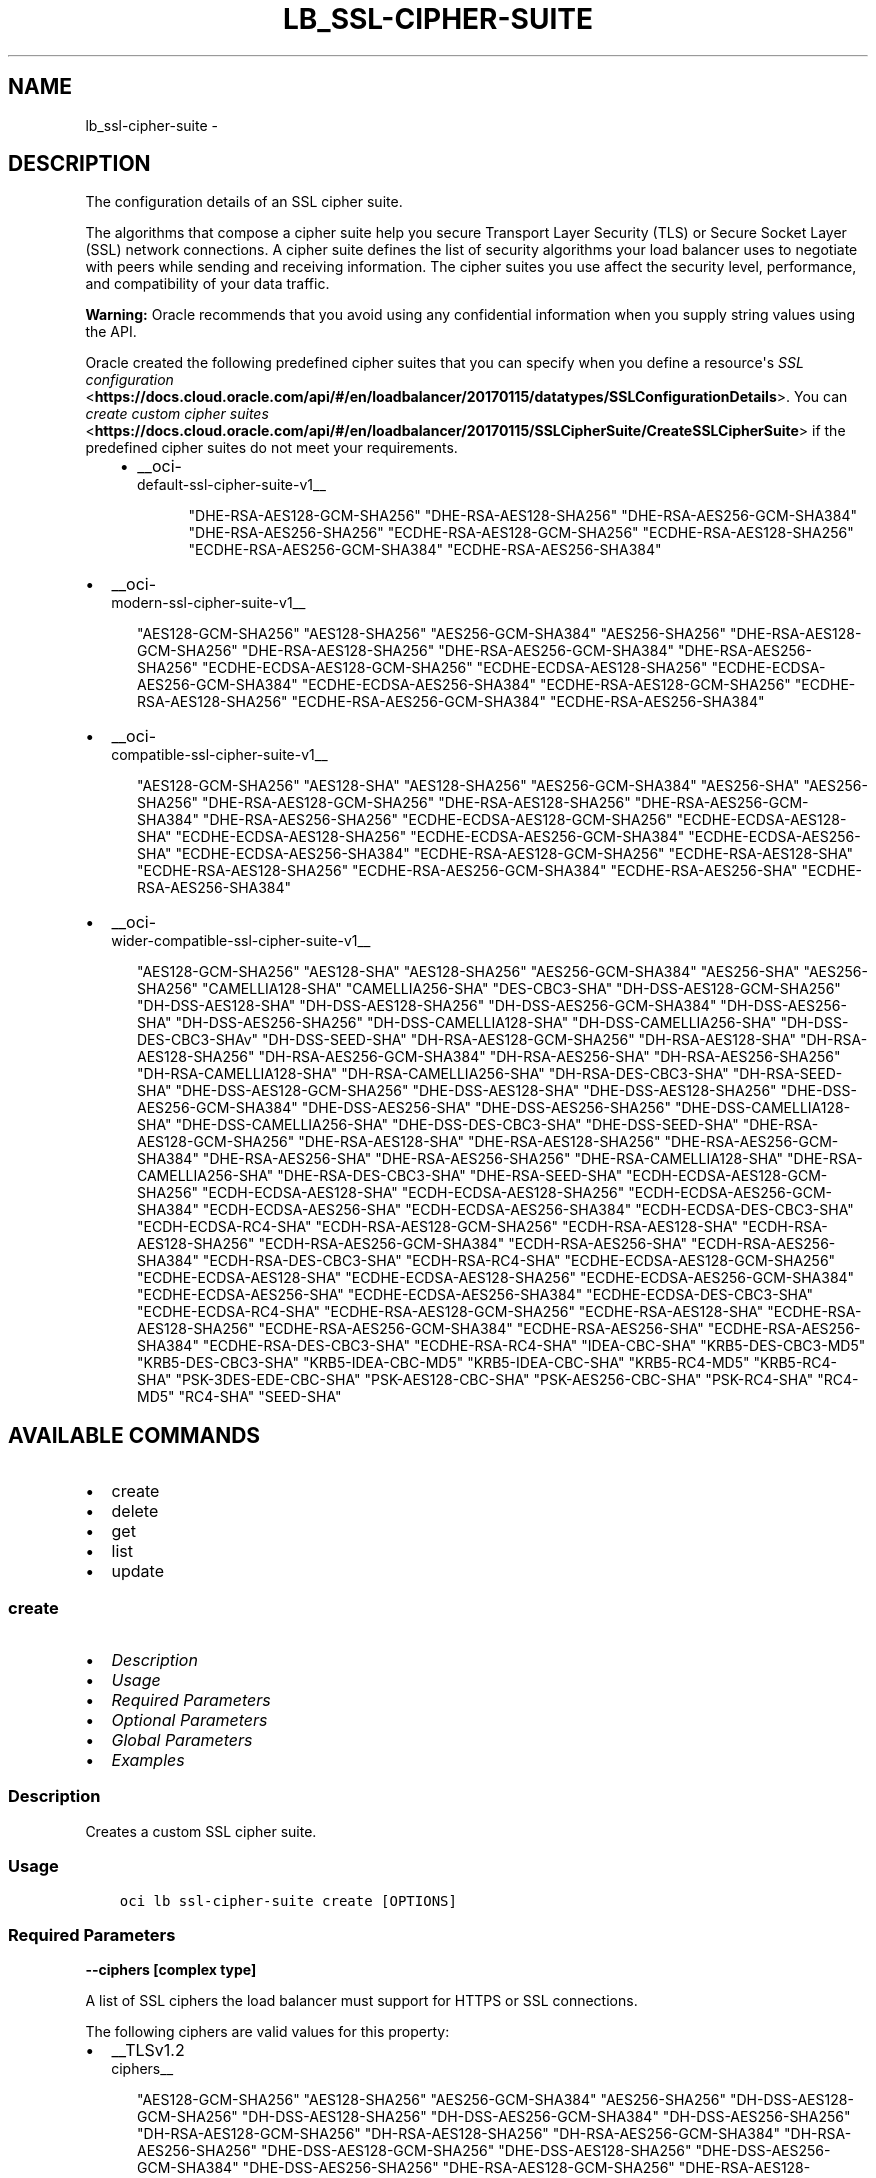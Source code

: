 .\" Man page generated from reStructuredText.
.
.
.nr rst2man-indent-level 0
.
.de1 rstReportMargin
\\$1 \\n[an-margin]
level \\n[rst2man-indent-level]
level margin: \\n[rst2man-indent\\n[rst2man-indent-level]]
-
\\n[rst2man-indent0]
\\n[rst2man-indent1]
\\n[rst2man-indent2]
..
.de1 INDENT
.\" .rstReportMargin pre:
. RS \\$1
. nr rst2man-indent\\n[rst2man-indent-level] \\n[an-margin]
. nr rst2man-indent-level +1
.\" .rstReportMargin post:
..
.de UNINDENT
. RE
.\" indent \\n[an-margin]
.\" old: \\n[rst2man-indent\\n[rst2man-indent-level]]
.nr rst2man-indent-level -1
.\" new: \\n[rst2man-indent\\n[rst2man-indent-level]]
.in \\n[rst2man-indent\\n[rst2man-indent-level]]u
..
.TH "LB_SSL-CIPHER-SUITE" "1" "Jul 20, 2021" "2.26.3" "OCI CLI Command Reference"
.SH NAME
lb_ssl-cipher-suite \- 
.SH DESCRIPTION
.sp
The configuration details of an SSL cipher suite.
.sp
The algorithms that compose a cipher suite help you secure Transport Layer Security (TLS) or Secure Socket Layer (SSL) network connections. A cipher suite defines the list of security algorithms your load balancer uses to negotiate with peers while sending and receiving information. The cipher suites you use affect the security level, performance, and compatibility of your data traffic.
.sp
\fBWarning:\fP Oracle recommends that you avoid using any confidential information when you supply string values using the API.
.sp
Oracle created the following predefined cipher suites that you can specify when you define a resource\(aqs \fI\%SSL configuration\fP <\fBhttps://docs.cloud.oracle.com/api/#/en/loadbalancer/20170115/datatypes/SSLConfigurationDetails\fP>\&. You can \fI\%create custom cipher suites\fP <\fBhttps://docs.cloud.oracle.com/api/#/en/loadbalancer/20170115/SSLCipherSuite/CreateSSLCipherSuite\fP> if the predefined cipher suites do not meet your requirements.
.INDENT 0.0
.INDENT 3.5
.INDENT 0.0
.IP \(bu 2
__oci\-
.nf
default\-ssl\-cipher\-suite\-v1__
.fi

.INDENT 2.0
.INDENT 3.5
"DHE\-RSA\-AES128\-GCM\-SHA256"         "DHE\-RSA\-AES128\-SHA256"         "DHE\-RSA\-AES256\-GCM\-SHA384"         "DHE\-RSA\-AES256\-SHA256"         "ECDHE\-RSA\-AES128\-GCM\-SHA256"         "ECDHE\-RSA\-AES128\-SHA256"         "ECDHE\-RSA\-AES256\-GCM\-SHA384"         "ECDHE\-RSA\-AES256\-SHA384"
.UNINDENT
.UNINDENT
.UNINDENT
.UNINDENT
.UNINDENT
.INDENT 0.0
.IP \(bu 2
__oci\-
.nf
modern\-ssl\-cipher\-suite\-v1__
.fi

.INDENT 2.0
.INDENT 3.5
"AES128\-GCM\-SHA256"         "AES128\-SHA256"         "AES256\-GCM\-SHA384"         "AES256\-SHA256"         "DHE\-RSA\-AES128\-GCM\-SHA256"         "DHE\-RSA\-AES128\-SHA256"         "DHE\-RSA\-AES256\-GCM\-SHA384"         "DHE\-RSA\-AES256\-SHA256"         "ECDHE\-ECDSA\-AES128\-GCM\-SHA256"         "ECDHE\-ECDSA\-AES128\-SHA256"         "ECDHE\-ECDSA\-AES256\-GCM\-SHA384"         "ECDHE\-ECDSA\-AES256\-SHA384"         "ECDHE\-RSA\-AES128\-GCM\-SHA256"         "ECDHE\-RSA\-AES128\-SHA256"         "ECDHE\-RSA\-AES256\-GCM\-SHA384"         "ECDHE\-RSA\-AES256\-SHA384"
.UNINDENT
.UNINDENT
.IP \(bu 2
__oci\-
.nf
compatible\-ssl\-cipher\-suite\-v1__
.fi

.INDENT 2.0
.INDENT 3.5
"AES128\-GCM\-SHA256"         "AES128\-SHA"         "AES128\-SHA256"         "AES256\-GCM\-SHA384"         "AES256\-SHA"         "AES256\-SHA256"         "DHE\-RSA\-AES128\-GCM\-SHA256"         "DHE\-RSA\-AES128\-SHA256"         "DHE\-RSA\-AES256\-GCM\-SHA384"         "DHE\-RSA\-AES256\-SHA256"         "ECDHE\-ECDSA\-AES128\-GCM\-SHA256"         "ECDHE\-ECDSA\-AES128\-SHA"         "ECDHE\-ECDSA\-AES128\-SHA256"         "ECDHE\-ECDSA\-AES256\-GCM\-SHA384"         "ECDHE\-ECDSA\-AES256\-SHA"         "ECDHE\-ECDSA\-AES256\-SHA384"         "ECDHE\-RSA\-AES128\-GCM\-SHA256"         "ECDHE\-RSA\-AES128\-SHA"         "ECDHE\-RSA\-AES128\-SHA256"         "ECDHE\-RSA\-AES256\-GCM\-SHA384"         "ECDHE\-RSA\-AES256\-SHA"         "ECDHE\-RSA\-AES256\-SHA384"
.UNINDENT
.UNINDENT
.IP \(bu 2
__oci\-
.nf
wider\-compatible\-ssl\-cipher\-suite\-v1__
.fi

.INDENT 2.0
.INDENT 3.5
"AES128\-GCM\-SHA256"         "AES128\-SHA"         "AES128\-SHA256"         "AES256\-GCM\-SHA384"         "AES256\-SHA"         "AES256\-SHA256"         "CAMELLIA128\-SHA"         "CAMELLIA256\-SHA"         "DES\-CBC3\-SHA"         "DH\-DSS\-AES128\-GCM\-SHA256"         "DH\-DSS\-AES128\-SHA"         "DH\-DSS\-AES128\-SHA256"         "DH\-DSS\-AES256\-GCM\-SHA384"         "DH\-DSS\-AES256\-SHA"         "DH\-DSS\-AES256\-SHA256"         "DH\-DSS\-CAMELLIA128\-SHA"         "DH\-DSS\-CAMELLIA256\-SHA"         "DH\-DSS\-DES\-CBC3\-SHAv"         "DH\-DSS\-SEED\-SHA"         "DH\-RSA\-AES128\-GCM\-SHA256"         "DH\-RSA\-AES128\-SHA"         "DH\-RSA\-AES128\-SHA256"         "DH\-RSA\-AES256\-GCM\-SHA384"         "DH\-RSA\-AES256\-SHA"         "DH\-RSA\-AES256\-SHA256"         "DH\-RSA\-CAMELLIA128\-SHA"         "DH\-RSA\-CAMELLIA256\-SHA"         "DH\-RSA\-DES\-CBC3\-SHA"         "DH\-RSA\-SEED\-SHA"         "DHE\-DSS\-AES128\-GCM\-SHA256"         "DHE\-DSS\-AES128\-SHA"         "DHE\-DSS\-AES128\-SHA256"         "DHE\-DSS\-AES256\-GCM\-SHA384"         "DHE\-DSS\-AES256\-SHA"         "DHE\-DSS\-AES256\-SHA256"         "DHE\-DSS\-CAMELLIA128\-SHA"         "DHE\-DSS\-CAMELLIA256\-SHA"         "DHE\-DSS\-DES\-CBC3\-SHA"         "DHE\-DSS\-SEED\-SHA"         "DHE\-RSA\-AES128\-GCM\-SHA256"         "DHE\-RSA\-AES128\-SHA"         "DHE\-RSA\-AES128\-SHA256"         "DHE\-RSA\-AES256\-GCM\-SHA384"         "DHE\-RSA\-AES256\-SHA"         "DHE\-RSA\-AES256\-SHA256"         "DHE\-RSA\-CAMELLIA128\-SHA"         "DHE\-RSA\-CAMELLIA256\-SHA"         "DHE\-RSA\-DES\-CBC3\-SHA"         "DHE\-RSA\-SEED\-SHA"         "ECDH\-ECDSA\-AES128\-GCM\-SHA256"         "ECDH\-ECDSA\-AES128\-SHA"         "ECDH\-ECDSA\-AES128\-SHA256"         "ECDH\-ECDSA\-AES256\-GCM\-SHA384"         "ECDH\-ECDSA\-AES256\-SHA"         "ECDH\-ECDSA\-AES256\-SHA384"         "ECDH\-ECDSA\-DES\-CBC3\-SHA"         "ECDH\-ECDSA\-RC4\-SHA"         "ECDH\-RSA\-AES128\-GCM\-SHA256"         "ECDH\-RSA\-AES128\-SHA"         "ECDH\-RSA\-AES128\-SHA256"         "ECDH\-RSA\-AES256\-GCM\-SHA384"         "ECDH\-RSA\-AES256\-SHA"         "ECDH\-RSA\-AES256\-SHA384"         "ECDH\-RSA\-DES\-CBC3\-SHA"         "ECDH\-RSA\-RC4\-SHA"         "ECDHE\-ECDSA\-AES128\-GCM\-SHA256"         "ECDHE\-ECDSA\-AES128\-SHA"         "ECDHE\-ECDSA\-AES128\-SHA256"         "ECDHE\-ECDSA\-AES256\-GCM\-SHA384"         "ECDHE\-ECDSA\-AES256\-SHA"         "ECDHE\-ECDSA\-AES256\-SHA384"         "ECDHE\-ECDSA\-DES\-CBC3\-SHA"         "ECDHE\-ECDSA\-RC4\-SHA"         "ECDHE\-RSA\-AES128\-GCM\-SHA256"         "ECDHE\-RSA\-AES128\-SHA"         "ECDHE\-RSA\-AES128\-SHA256"         "ECDHE\-RSA\-AES256\-GCM\-SHA384"         "ECDHE\-RSA\-AES256\-SHA"         "ECDHE\-RSA\-AES256\-SHA384"         "ECDHE\-RSA\-DES\-CBC3\-SHA"         "ECDHE\-RSA\-RC4\-SHA"         "IDEA\-CBC\-SHA"         "KRB5\-DES\-CBC3\-MD5"         "KRB5\-DES\-CBC3\-SHA"         "KRB5\-IDEA\-CBC\-MD5"         "KRB5\-IDEA\-CBC\-SHA"         "KRB5\-RC4\-MD5"         "KRB5\-RC4\-SHA"         "PSK\-3DES\-EDE\-CBC\-SHA"         "PSK\-AES128\-CBC\-SHA"         "PSK\-AES256\-CBC\-SHA"         "PSK\-RC4\-SHA"         "RC4\-MD5"         "RC4\-SHA"         "SEED\-SHA"
.UNINDENT
.UNINDENT
.UNINDENT
.SH AVAILABLE COMMANDS
.INDENT 0.0
.IP \(bu 2
create
.IP \(bu 2
delete
.IP \(bu 2
get
.IP \(bu 2
list
.IP \(bu 2
update
.UNINDENT
.SS \fBcreate\fP
.INDENT 0.0
.IP \(bu 2
\fI\%Description\fP
.IP \(bu 2
\fI\%Usage\fP
.IP \(bu 2
\fI\%Required Parameters\fP
.IP \(bu 2
\fI\%Optional Parameters\fP
.IP \(bu 2
\fI\%Global Parameters\fP
.IP \(bu 2
\fI\%Examples\fP
.UNINDENT
.SS Description
.sp
Creates a custom SSL cipher suite.
.SS Usage
.INDENT 0.0
.INDENT 3.5
.sp
.nf
.ft C
oci lb ssl\-cipher\-suite create [OPTIONS]
.ft P
.fi
.UNINDENT
.UNINDENT
.SS Required Parameters
.INDENT 0.0
.TP
.B \-\-ciphers [complex type]
.UNINDENT
.sp
A list of SSL ciphers the load balancer must support for HTTPS or SSL connections.
.sp
The following ciphers are valid values for this property:
.INDENT 0.0
.IP \(bu 2
__TLSv1.2 
.nf
ciphers__
.fi

.INDENT 2.0
.INDENT 3.5
"AES128\-GCM\-SHA256"         "AES128\-SHA256"         "AES256\-GCM\-SHA384"         "AES256\-SHA256"         "DH\-DSS\-AES128\-GCM\-SHA256"         "DH\-DSS\-AES128\-SHA256"         "DH\-DSS\-AES256\-GCM\-SHA384"         "DH\-DSS\-AES256\-SHA256"         "DH\-RSA\-AES128\-GCM\-SHA256"         "DH\-RSA\-AES128\-SHA256"         "DH\-RSA\-AES256\-GCM\-SHA384"         "DH\-RSA\-AES256\-SHA256"         "DHE\-DSS\-AES128\-GCM\-SHA256"         "DHE\-DSS\-AES128\-SHA256"         "DHE\-DSS\-AES256\-GCM\-SHA384"         "DHE\-DSS\-AES256\-SHA256"         "DHE\-RSA\-AES128\-GCM\-SHA256"         "DHE\-RSA\-AES128\-SHA256"         "DHE\-RSA\-AES256\-GCM\-SHA384"         "DHE\-RSA\-AES256\-SHA256"         "ECDH\-ECDSA\-AES128\-GCM\-SHA256"         "ECDH\-ECDSA\-AES128\-SHA256"         "ECDH\-ECDSA\-AES256\-GCM\-SHA384"         "ECDH\-ECDSA\-AES256\-SHA384"         "ECDH\-RSA\-AES128\-GCM\-SHA256"         "ECDH\-RSA\-AES128\-SHA256"         "ECDH\-RSA\-AES256\-GCM\-SHA384"         "ECDH\-RSA\-AES256\-SHA384"         "ECDHE\-ECDSA\-AES128\-GCM\-SHA256"         "ECDHE\-ECDSA\-AES128\-SHA256"         "ECDHE\-ECDSA\-AES256\-GCM\-SHA384"         "ECDHE\-ECDSA\-AES256\-SHA384"         "ECDHE\-RSA\-AES128\-GCM\-SHA256"         "ECDHE\-RSA\-AES128\-SHA256"         "ECDHE\-RSA\-AES256\-GCM\-SHA384"         "ECDHE\-RSA\-AES256\-SHA384"
.UNINDENT
.UNINDENT
.IP \(bu 2
__TLSv1 ciphers also supported by 
.nf
TLSv1.2__
.fi

.INDENT 2.0
.INDENT 3.5
"AES128\-SHA"         "AES256\-SHA"         "CAMELLIA128\-SHA"         "CAMELLIA256\-SHA"         "DES\-CBC3\-SHA"         "DH\-DSS\-AES128\-SHA"         "DH\-DSS\-AES256\-SHA"         "DH\-DSS\-CAMELLIA128\-SHA"         "DH\-DSS\-CAMELLIA256\-SHA"         "DH\-DSS\-DES\-CBC3\-SHAv"         "DH\-DSS\-SEED\-SHA"         "DH\-RSA\-AES128\-SHA"         "DH\-RSA\-AES256\-SHA"         "DH\-RSA\-CAMELLIA128\-SHA"         "DH\-RSA\-CAMELLIA256\-SHA"         "DH\-RSA\-DES\-CBC3\-SHA"         "DH\-RSA\-SEED\-SHA"         "DHE\-DSS\-AES128\-SHA"         "DHE\-DSS\-AES256\-SHA"         "DHE\-DSS\-CAMELLIA128\-SHA"         "DHE\-DSS\-CAMELLIA256\-SHA"         "DHE\-DSS\-DES\-CBC3\-SHA"         "DHE\-DSS\-SEED\-SHA"         "DHE\-RSA\-AES128\-SHA"         "DHE\-RSA\-AES256\-SHA"         "DHE\-RSA\-CAMELLIA128\-SHA"         "DHE\-RSA\-CAMELLIA256\-SHA"         "DHE\-RSA\-DES\-CBC3\-SHA"         "DHE\-RSA\-SEED\-SHA"         "ECDH\-ECDSA\-AES128\-SHA"         "ECDH\-ECDSA\-AES256\-SHA"         "ECDH\-ECDSA\-DES\-CBC3\-SHA"         "ECDH\-ECDSA\-RC4\-SHA"         "ECDH\-RSA\-AES128\-SHA"         "ECDH\-RSA\-AES256\-SHA"         "ECDH\-RSA\-DES\-CBC3\-SHA"         "ECDH\-RSA\-RC4\-SHA"         "ECDHE\-ECDSA\-AES128\-SHA"         "ECDHE\-ECDSA\-AES256\-SHA"         "ECDHE\-ECDSA\-DES\-CBC3\-SHA"         "ECDHE\-ECDSA\-RC4\-SHA"         "ECDHE\-RSA\-AES128\-SHA"         "ECDHE\-RSA\-AES256\-SHA"         "ECDHE\-RSA\-DES\-CBC3\-SHA"         "ECDHE\-RSA\-RC4\-SHA"         "IDEA\-CBC\-SHA"         "KRB5\-DES\-CBC3\-MD5"         "KRB5\-DES\-CBC3\-SHA"         "KRB5\-IDEA\-CBC\-MD5"         "KRB5\-IDEA\-CBC\-SHA"         "KRB5\-RC4\-MD5"         "KRB5\-RC4\-SHA"         "PSK\-3DES\-EDE\-CBC\-SHA"         "PSK\-AES128\-CBC\-SHA"         "PSK\-AES256\-CBC\-SHA"         "PSK\-RC4\-SHA"         "RC4\-MD5"         "RC4\-SHA"         "SEED\-SHA"
.UNINDENT
.UNINDENT
.UNINDENT
.sp
example: \fI["ECDHE\-RSA\-AES256\-GCM\-SHA384","ECDHE\-ECDSA\-AES256\-GCM\-SHA384","ECDHE\-RSA\-AES128\-GCM\-SHA256"]\fP
This is a complex type whose value must be valid JSON. The value can be provided as a string on the command line or passed in as a file using
the \fI\%file://path/to/file\fP syntax.
.sp
The \fB\-\-generate\-param\-json\-input\fP option can be used to generate an example of the JSON which must be provided. We recommend storing this example
in a file, modifying it as needed and then passing it back in via the \fI\%file://\fP syntax.
.INDENT 0.0
.TP
.B \-\-load\-balancer\-id [text]
.UNINDENT
.sp
The \fI\%OCID\fP <\fBhttps://docs.cloud.oracle.com/Content/General/Concepts/identifiers.htm\fP> of the associated load balancer.
.INDENT 0.0
.TP
.B \-\-name [text]
.UNINDENT
.sp
A friendly name for the SSL cipher suite. It must be unique and it cannot be changed.
.sp
\fBNote:\fP The name of your user\-defined cipher suite must not be the same as any of Oracle\(aqs predefined or           reserved SSL cipher suite names:
.INDENT 0.0
.IP \(bu 2
oci\-default\-ssl\-cipher\-suite\-v1 * oci\-modern\-ssl\-cipher\-suite\-v1 * oci\-compatible\-ssl\-cipher\-suite\-v1 * oci\-wider\-compatible\-ssl\-cipher\-suite\-v1 * oci\-customized\-ssl\-cipher\-suite
.UNINDENT
.sp
example: \fIexample_cipher_suite\fP
.SS Optional Parameters
.INDENT 0.0
.TP
.B \-\-from\-json [text]
.UNINDENT
.sp
Provide input to this command as a JSON document from a file using the \fI\%file://path\-to/file\fP syntax.
.sp
The \fB\-\-generate\-full\-command\-json\-input\fP option can be used to generate a sample json file to be used with this command option. The key names are pre\-populated and match the command option names (converted to camelCase format, e.g. compartment\-id \-\-> compartmentId), while the values of the keys need to be populated by the user before using the sample file as an input to this command. For any command option that accepts multiple values, the value of the key can be a JSON array.
.sp
Options can still be provided on the command line. If an option exists in both the JSON document and the command line then the command line specified value will be used.
.sp
For examples on usage of this option, please see our "using CLI with advanced JSON options" link: \fI\%https://docs.cloud.oracle.com/iaas/Content/API/SDKDocs/cliusing.htm#AdvancedJSONOptions\fP
.INDENT 0.0
.TP
.B \-\-max\-wait\-seconds [integer]
.UNINDENT
.sp
The maximum time to wait for the work request to reach the state defined by \fB\-\-wait\-for\-state\fP\&. Defaults to 1200 seconds.
.INDENT 0.0
.TP
.B \-\-wait\-for\-state [text]
.UNINDENT
.sp
This operation asynchronously creates, modifies or deletes a resource and uses a work request to track the progress of the operation. Specify this option to perform the action and then wait until the work request reaches a certain state. Multiple states can be specified, returning on the first state. For example, \fB\-\-wait\-for\-state\fP SUCCEEDED \fB\-\-wait\-for\-state\fP FAILED would return on whichever lifecycle state is reached first. If timeout is reached, a return code of 2 is returned. For any other error, a return code of 1 is returned.
.sp
Accepted values are:
.INDENT 0.0
.INDENT 3.5
.sp
.nf
.ft C
ACCEPTED, FAILED, IN_PROGRESS, SUCCEEDED
.ft P
.fi
.UNINDENT
.UNINDENT
.INDENT 0.0
.TP
.B \-\-wait\-interval\-seconds [integer]
.UNINDENT
.sp
Check every \fB\-\-wait\-interval\-seconds\fP to see whether the work request to see if it has reached the state defined by \fB\-\-wait\-for\-state\fP\&. Defaults to 30 seconds.
.SS Global Parameters
.sp
Use \fBoci \-\-help\fP for help on global parameters.
.sp
\fB\-\-auth\-purpose\fP, \fB\-\-auth\fP, \fB\-\-cert\-bundle\fP, \fB\-\-cli\-rc\-file\fP, \fB\-\-config\-file\fP, \fB\-\-debug\fP, \fB\-\-defaults\-file\fP, \fB\-\-endpoint\fP, \fB\-\-generate\-full\-command\-json\-input\fP, \fB\-\-generate\-param\-json\-input\fP, \fB\-\-help\fP, \fB\-\-latest\-version\fP, \fB\-\-max\-retries\fP, \fB\-\-no\-retry\fP, \fB\-\-opc\-client\-request\-id\fP, \fB\-\-opc\-request\-id\fP, \fB\-\-output\fP, \fB\-\-profile\fP, \fB\-\-query\fP, \fB\-\-raw\-output\fP, \fB\-\-region\fP, \fB\-\-release\-info\fP, \fB\-\-request\-id\fP, \fB\-\-version\fP, \fB\-?\fP, \fB\-d\fP, \fB\-h\fP, \fB\-v\fP
.SS Examples
.sp
Copy and paste the following example into a JSON file, replacing the example parameters with your own.
.INDENT 0.0
.INDENT 3.5
.sp
.nf
.ft C
    oci lb load\-balancer create \-\-generate\-param\-json\-input subnet\-ids > subnet\-ids.json

    oci lb ssl\-cipher\-suite create \-\-generate\-param\-json\-input ciphers > ciphers.json
.ft P
.fi
.UNINDENT
.UNINDENT
.sp
Copy the following CLI commands into a file named example.sh. Run the command by typing "bash example.sh" and replacing the example parameters with your own.
.sp
Please note this sample will only work in the POSIX\-compliant bash\-like shell. You need to set up \fI\%the OCI configuration\fP <\fBhttps://docs.oracle.com/en-us/iaas/Content/API/SDKDocs/cliinstall.htm#configfile\fP> and \fI\%appropriate security policies\fP <\fBhttps://docs.oracle.com/en-us/iaas/Content/Identity/Concepts/policygetstarted.htm\fP> before trying the examples.
.INDENT 0.0
.INDENT 3.5
.sp
.nf
.ft C
    export compartment_id=<substitute\-value\-of\-compartment_id> # https://docs.cloud.oracle.com/en\-us/iaas/tools/oci\-cli/latest/oci_cli_docs/cmdref/lb/load\-balancer/create.html#cmdoption\-compartment\-id
    export display_name=<substitute\-value\-of\-display_name> # https://docs.cloud.oracle.com/en\-us/iaas/tools/oci\-cli/latest/oci_cli_docs/cmdref/lb/load\-balancer/create.html#cmdoption\-display\-name
    export shape_name=<substitute\-value\-of\-shape_name> # https://docs.cloud.oracle.com/en\-us/iaas/tools/oci\-cli/latest/oci_cli_docs/cmdref/lb/load\-balancer/create.html#cmdoption\-shape\-name

    load_balancer_id=$(oci lb load\-balancer create \-\-compartment\-id $compartment_id \-\-display\-name $display_name \-\-shape\-name $shape_name \-\-subnet\-ids file://subnet\-ids.json \-\-query data.id \-\-raw\-output)

    oci lb ssl\-cipher\-suite create \-\-ciphers file://ciphers.json \-\-load\-balancer\-id $load_balancer_id \-\-name $name
.ft P
.fi
.UNINDENT
.UNINDENT
.SS \fBdelete\fP
.INDENT 0.0
.IP \(bu 2
\fI\%Description\fP
.IP \(bu 2
\fI\%Usage\fP
.IP \(bu 2
\fI\%Required Parameters\fP
.IP \(bu 2
\fI\%Optional Parameters\fP
.IP \(bu 2
\fI\%Global Parameters\fP
.IP \(bu 2
\fI\%Examples\fP
.UNINDENT
.SS Description
.sp
Deletes an SSL cipher suite from a load balancer.
.SS Usage
.INDENT 0.0
.INDENT 3.5
.sp
.nf
.ft C
oci lb ssl\-cipher\-suite delete [OPTIONS]
.ft P
.fi
.UNINDENT
.UNINDENT
.SS Required Parameters
.INDENT 0.0
.TP
.B \-\-load\-balancer\-id [text]
.UNINDENT
.sp
The \fI\%OCID\fP <\fBhttps://docs.cloud.oracle.com/Content/General/Concepts/identifiers.htm\fP> of the associated load balancer.
.INDENT 0.0
.TP
.B \-\-name [text]
.UNINDENT
.sp
The name of the SSL cipher suite to delete.
.sp
example: \fIexample_cipher_suite\fP
.SS Optional Parameters
.INDENT 0.0
.TP
.B \-\-force
.UNINDENT
.sp
Perform deletion without prompting for confirmation.
.INDENT 0.0
.TP
.B \-\-from\-json [text]
.UNINDENT
.sp
Provide input to this command as a JSON document from a file using the \fI\%file://path\-to/file\fP syntax.
.sp
The \fB\-\-generate\-full\-command\-json\-input\fP option can be used to generate a sample json file to be used with this command option. The key names are pre\-populated and match the command option names (converted to camelCase format, e.g. compartment\-id \-\-> compartmentId), while the values of the keys need to be populated by the user before using the sample file as an input to this command. For any command option that accepts multiple values, the value of the key can be a JSON array.
.sp
Options can still be provided on the command line. If an option exists in both the JSON document and the command line then the command line specified value will be used.
.sp
For examples on usage of this option, please see our "using CLI with advanced JSON options" link: \fI\%https://docs.cloud.oracle.com/iaas/Content/API/SDKDocs/cliusing.htm#AdvancedJSONOptions\fP
.INDENT 0.0
.TP
.B \-\-max\-wait\-seconds [integer]
.UNINDENT
.sp
The maximum time to wait for the work request to reach the state defined by \fB\-\-wait\-for\-state\fP\&. Defaults to 1200 seconds.
.INDENT 0.0
.TP
.B \-\-wait\-for\-state [text]
.UNINDENT
.sp
This operation asynchronously creates, modifies or deletes a resource and uses a work request to track the progress of the operation. Specify this option to perform the action and then wait until the work request reaches a certain state. Multiple states can be specified, returning on the first state. For example, \fB\-\-wait\-for\-state\fP SUCCEEDED \fB\-\-wait\-for\-state\fP FAILED would return on whichever lifecycle state is reached first. If timeout is reached, a return code of 2 is returned. For any other error, a return code of 1 is returned.
.sp
Accepted values are:
.INDENT 0.0
.INDENT 3.5
.sp
.nf
.ft C
ACCEPTED, FAILED, IN_PROGRESS, SUCCEEDED
.ft P
.fi
.UNINDENT
.UNINDENT
.INDENT 0.0
.TP
.B \-\-wait\-interval\-seconds [integer]
.UNINDENT
.sp
Check every \fB\-\-wait\-interval\-seconds\fP to see whether the work request to see if it has reached the state defined by \fB\-\-wait\-for\-state\fP\&. Defaults to 30 seconds.
.SS Global Parameters
.sp
Use \fBoci \-\-help\fP for help on global parameters.
.sp
\fB\-\-auth\-purpose\fP, \fB\-\-auth\fP, \fB\-\-cert\-bundle\fP, \fB\-\-cli\-rc\-file\fP, \fB\-\-config\-file\fP, \fB\-\-debug\fP, \fB\-\-defaults\-file\fP, \fB\-\-endpoint\fP, \fB\-\-generate\-full\-command\-json\-input\fP, \fB\-\-generate\-param\-json\-input\fP, \fB\-\-help\fP, \fB\-\-latest\-version\fP, \fB\-\-max\-retries\fP, \fB\-\-no\-retry\fP, \fB\-\-opc\-client\-request\-id\fP, \fB\-\-opc\-request\-id\fP, \fB\-\-output\fP, \fB\-\-profile\fP, \fB\-\-query\fP, \fB\-\-raw\-output\fP, \fB\-\-region\fP, \fB\-\-release\-info\fP, \fB\-\-request\-id\fP, \fB\-\-version\fP, \fB\-?\fP, \fB\-d\fP, \fB\-h\fP, \fB\-v\fP
.SS Examples
.sp
Copy and paste the following example into a JSON file, replacing the example parameters with your own.
.INDENT 0.0
.INDENT 3.5
.sp
.nf
.ft C
    oci lb load\-balancer create \-\-generate\-param\-json\-input subnet\-ids > subnet\-ids.json
.ft P
.fi
.UNINDENT
.UNINDENT
.sp
Copy the following CLI commands into a file named example.sh. Run the command by typing "bash example.sh" and replacing the example parameters with your own.
.sp
Please note this sample will only work in the POSIX\-compliant bash\-like shell. You need to set up \fI\%the OCI configuration\fP <\fBhttps://docs.oracle.com/en-us/iaas/Content/API/SDKDocs/cliinstall.htm#configfile\fP> and \fI\%appropriate security policies\fP <\fBhttps://docs.oracle.com/en-us/iaas/Content/Identity/Concepts/policygetstarted.htm\fP> before trying the examples.
.INDENT 0.0
.INDENT 3.5
.sp
.nf
.ft C
    export compartment_id=<substitute\-value\-of\-compartment_id> # https://docs.cloud.oracle.com/en\-us/iaas/tools/oci\-cli/latest/oci_cli_docs/cmdref/lb/load\-balancer/create.html#cmdoption\-compartment\-id
    export display_name=<substitute\-value\-of\-display_name> # https://docs.cloud.oracle.com/en\-us/iaas/tools/oci\-cli/latest/oci_cli_docs/cmdref/lb/load\-balancer/create.html#cmdoption\-display\-name
    export shape_name=<substitute\-value\-of\-shape_name> # https://docs.cloud.oracle.com/en\-us/iaas/tools/oci\-cli/latest/oci_cli_docs/cmdref/lb/load\-balancer/create.html#cmdoption\-shape\-name

    load_balancer_id=$(oci lb load\-balancer create \-\-compartment\-id $compartment_id \-\-display\-name $display_name \-\-shape\-name $shape_name \-\-subnet\-ids file://subnet\-ids.json \-\-query data.id \-\-raw\-output)

    oci lb ssl\-cipher\-suite delete \-\-load\-balancer\-id $load_balancer_id \-\-name $name
.ft P
.fi
.UNINDENT
.UNINDENT
.SS \fBget\fP
.INDENT 0.0
.IP \(bu 2
\fI\%Description\fP
.IP \(bu 2
\fI\%Usage\fP
.IP \(bu 2
\fI\%Required Parameters\fP
.IP \(bu 2
\fI\%Optional Parameters\fP
.IP \(bu 2
\fI\%Global Parameters\fP
.IP \(bu 2
\fI\%Examples\fP
.UNINDENT
.SS Description
.sp
Gets the specified SSL cipher suite\(aqs configuration information.
.SS Usage
.INDENT 0.0
.INDENT 3.5
.sp
.nf
.ft C
oci lb ssl\-cipher\-suite get [OPTIONS]
.ft P
.fi
.UNINDENT
.UNINDENT
.SS Required Parameters
.INDENT 0.0
.TP
.B \-\-load\-balancer\-id [text]
.UNINDENT
.sp
The \fI\%OCID\fP <\fBhttps://docs.cloud.oracle.com/Content/General/Concepts/identifiers.htm\fP> of the associated load balancer.
.INDENT 0.0
.TP
.B \-\-name [text]
.UNINDENT
.sp
The name of the SSL cipher suite to retrieve.
.sp
example: \fIexample_cipher_suite\fP
.SS Optional Parameters
.INDENT 0.0
.TP
.B \-\-from\-json [text]
.UNINDENT
.sp
Provide input to this command as a JSON document from a file using the \fI\%file://path\-to/file\fP syntax.
.sp
The \fB\-\-generate\-full\-command\-json\-input\fP option can be used to generate a sample json file to be used with this command option. The key names are pre\-populated and match the command option names (converted to camelCase format, e.g. compartment\-id \-\-> compartmentId), while the values of the keys need to be populated by the user before using the sample file as an input to this command. For any command option that accepts multiple values, the value of the key can be a JSON array.
.sp
Options can still be provided on the command line. If an option exists in both the JSON document and the command line then the command line specified value will be used.
.sp
For examples on usage of this option, please see our "using CLI with advanced JSON options" link: \fI\%https://docs.cloud.oracle.com/iaas/Content/API/SDKDocs/cliusing.htm#AdvancedJSONOptions\fP
.SS Global Parameters
.sp
Use \fBoci \-\-help\fP for help on global parameters.
.sp
\fB\-\-auth\-purpose\fP, \fB\-\-auth\fP, \fB\-\-cert\-bundle\fP, \fB\-\-cli\-rc\-file\fP, \fB\-\-config\-file\fP, \fB\-\-debug\fP, \fB\-\-defaults\-file\fP, \fB\-\-endpoint\fP, \fB\-\-generate\-full\-command\-json\-input\fP, \fB\-\-generate\-param\-json\-input\fP, \fB\-\-help\fP, \fB\-\-latest\-version\fP, \fB\-\-max\-retries\fP, \fB\-\-no\-retry\fP, \fB\-\-opc\-client\-request\-id\fP, \fB\-\-opc\-request\-id\fP, \fB\-\-output\fP, \fB\-\-profile\fP, \fB\-\-query\fP, \fB\-\-raw\-output\fP, \fB\-\-region\fP, \fB\-\-release\-info\fP, \fB\-\-request\-id\fP, \fB\-\-version\fP, \fB\-?\fP, \fB\-d\fP, \fB\-h\fP, \fB\-v\fP
.SS Examples
.sp
Copy and paste the following example into a JSON file, replacing the example parameters with your own.
.INDENT 0.0
.INDENT 3.5
.sp
.nf
.ft C
    oci lb load\-balancer create \-\-generate\-param\-json\-input subnet\-ids > subnet\-ids.json
.ft P
.fi
.UNINDENT
.UNINDENT
.sp
Copy the following CLI commands into a file named example.sh. Run the command by typing "bash example.sh" and replacing the example parameters with your own.
.sp
Please note this sample will only work in the POSIX\-compliant bash\-like shell. You need to set up \fI\%the OCI configuration\fP <\fBhttps://docs.oracle.com/en-us/iaas/Content/API/SDKDocs/cliinstall.htm#configfile\fP> and \fI\%appropriate security policies\fP <\fBhttps://docs.oracle.com/en-us/iaas/Content/Identity/Concepts/policygetstarted.htm\fP> before trying the examples.
.INDENT 0.0
.INDENT 3.5
.sp
.nf
.ft C
    export compartment_id=<substitute\-value\-of\-compartment_id> # https://docs.cloud.oracle.com/en\-us/iaas/tools/oci\-cli/latest/oci_cli_docs/cmdref/lb/load\-balancer/create.html#cmdoption\-compartment\-id
    export display_name=<substitute\-value\-of\-display_name> # https://docs.cloud.oracle.com/en\-us/iaas/tools/oci\-cli/latest/oci_cli_docs/cmdref/lb/load\-balancer/create.html#cmdoption\-display\-name
    export shape_name=<substitute\-value\-of\-shape_name> # https://docs.cloud.oracle.com/en\-us/iaas/tools/oci\-cli/latest/oci_cli_docs/cmdref/lb/load\-balancer/create.html#cmdoption\-shape\-name

    load_balancer_id=$(oci lb load\-balancer create \-\-compartment\-id $compartment_id \-\-display\-name $display_name \-\-shape\-name $shape_name \-\-subnet\-ids file://subnet\-ids.json \-\-query data.id \-\-raw\-output)

    oci lb ssl\-cipher\-suite get \-\-load\-balancer\-id $load_balancer_id \-\-name $name
.ft P
.fi
.UNINDENT
.UNINDENT
.SS \fBlist\fP
.INDENT 0.0
.IP \(bu 2
\fI\%Description\fP
.IP \(bu 2
\fI\%Usage\fP
.IP \(bu 2
\fI\%Required Parameters\fP
.IP \(bu 2
\fI\%Optional Parameters\fP
.IP \(bu 2
\fI\%Global Parameters\fP
.IP \(bu 2
\fI\%Examples\fP
.UNINDENT
.SS Description
.sp
Lists all SSL cipher suites associated with the specified load balancer.
.SS Usage
.INDENT 0.0
.INDENT 3.5
.sp
.nf
.ft C
oci lb ssl\-cipher\-suite list [OPTIONS]
.ft P
.fi
.UNINDENT
.UNINDENT
.SS Required Parameters
.INDENT 0.0
.TP
.B \-\-load\-balancer\-id [text]
.UNINDENT
.sp
The \fI\%OCID\fP <\fBhttps://docs.cloud.oracle.com/Content/General/Concepts/identifiers.htm\fP> of the associated load balancer.
.SS Optional Parameters
.INDENT 0.0
.TP
.B \-\-all
.UNINDENT
.sp
Fetches all pages of results.
.INDENT 0.0
.TP
.B \-\-from\-json [text]
.UNINDENT
.sp
Provide input to this command as a JSON document from a file using the \fI\%file://path\-to/file\fP syntax.
.sp
The \fB\-\-generate\-full\-command\-json\-input\fP option can be used to generate a sample json file to be used with this command option. The key names are pre\-populated and match the command option names (converted to camelCase format, e.g. compartment\-id \-\-> compartmentId), while the values of the keys need to be populated by the user before using the sample file as an input to this command. For any command option that accepts multiple values, the value of the key can be a JSON array.
.sp
Options can still be provided on the command line. If an option exists in both the JSON document and the command line then the command line specified value will be used.
.sp
For examples on usage of this option, please see our "using CLI with advanced JSON options" link: \fI\%https://docs.cloud.oracle.com/iaas/Content/API/SDKDocs/cliusing.htm#AdvancedJSONOptions\fP
.SS Global Parameters
.sp
Use \fBoci \-\-help\fP for help on global parameters.
.sp
\fB\-\-auth\-purpose\fP, \fB\-\-auth\fP, \fB\-\-cert\-bundle\fP, \fB\-\-cli\-rc\-file\fP, \fB\-\-config\-file\fP, \fB\-\-debug\fP, \fB\-\-defaults\-file\fP, \fB\-\-endpoint\fP, \fB\-\-generate\-full\-command\-json\-input\fP, \fB\-\-generate\-param\-json\-input\fP, \fB\-\-help\fP, \fB\-\-latest\-version\fP, \fB\-\-max\-retries\fP, \fB\-\-no\-retry\fP, \fB\-\-opc\-client\-request\-id\fP, \fB\-\-opc\-request\-id\fP, \fB\-\-output\fP, \fB\-\-profile\fP, \fB\-\-query\fP, \fB\-\-raw\-output\fP, \fB\-\-region\fP, \fB\-\-release\-info\fP, \fB\-\-request\-id\fP, \fB\-\-version\fP, \fB\-?\fP, \fB\-d\fP, \fB\-h\fP, \fB\-v\fP
.SS Examples
.sp
Copy and paste the following example into a JSON file, replacing the example parameters with your own.
.INDENT 0.0
.INDENT 3.5
.sp
.nf
.ft C
    oci lb load\-balancer create \-\-generate\-param\-json\-input subnet\-ids > subnet\-ids.json
.ft P
.fi
.UNINDENT
.UNINDENT
.sp
Copy the following CLI commands into a file named example.sh. Run the command by typing "bash example.sh" and replacing the example parameters with your own.
.sp
Please note this sample will only work in the POSIX\-compliant bash\-like shell. You need to set up \fI\%the OCI configuration\fP <\fBhttps://docs.oracle.com/en-us/iaas/Content/API/SDKDocs/cliinstall.htm#configfile\fP> and \fI\%appropriate security policies\fP <\fBhttps://docs.oracle.com/en-us/iaas/Content/Identity/Concepts/policygetstarted.htm\fP> before trying the examples.
.INDENT 0.0
.INDENT 3.5
.sp
.nf
.ft C
    export compartment_id=<substitute\-value\-of\-compartment_id> # https://docs.cloud.oracle.com/en\-us/iaas/tools/oci\-cli/latest/oci_cli_docs/cmdref/lb/load\-balancer/create.html#cmdoption\-compartment\-id
    export display_name=<substitute\-value\-of\-display_name> # https://docs.cloud.oracle.com/en\-us/iaas/tools/oci\-cli/latest/oci_cli_docs/cmdref/lb/load\-balancer/create.html#cmdoption\-display\-name
    export shape_name=<substitute\-value\-of\-shape_name> # https://docs.cloud.oracle.com/en\-us/iaas/tools/oci\-cli/latest/oci_cli_docs/cmdref/lb/load\-balancer/create.html#cmdoption\-shape\-name

    load_balancer_id=$(oci lb load\-balancer create \-\-compartment\-id $compartment_id \-\-display\-name $display_name \-\-shape\-name $shape_name \-\-subnet\-ids file://subnet\-ids.json \-\-query data.id \-\-raw\-output)

    oci lb ssl\-cipher\-suite list \-\-load\-balancer\-id $load_balancer_id
.ft P
.fi
.UNINDENT
.UNINDENT
.SS \fBupdate\fP
.INDENT 0.0
.IP \(bu 2
\fI\%Description\fP
.IP \(bu 2
\fI\%Usage\fP
.IP \(bu 2
\fI\%Required Parameters\fP
.IP \(bu 2
\fI\%Optional Parameters\fP
.IP \(bu 2
\fI\%Global Parameters\fP
.IP \(bu 2
\fI\%Examples\fP
.UNINDENT
.SS Description
.sp
Updates an existing SSL cipher suite for the specified load balancer.
.SS Usage
.INDENT 0.0
.INDENT 3.5
.sp
.nf
.ft C
oci lb ssl\-cipher\-suite update [OPTIONS]
.ft P
.fi
.UNINDENT
.UNINDENT
.SS Required Parameters
.INDENT 0.0
.TP
.B \-\-ciphers [complex type]
.UNINDENT
.sp
A list of SSL ciphers the load balancer must support for HTTPS or SSL connections.
.sp
The following ciphers are valid values for this property:
.INDENT 0.0
.IP \(bu 2
__TLSv1.2 
.nf
ciphers__
.fi

.INDENT 2.0
.INDENT 3.5
"AES128\-GCM\-SHA256"         "AES128\-SHA256"         "AES256\-GCM\-SHA384"         "AES256\-SHA256"         "DH\-DSS\-AES128\-GCM\-SHA256"         "DH\-DSS\-AES128\-SHA256"         "DH\-DSS\-AES256\-GCM\-SHA384"         "DH\-DSS\-AES256\-SHA256"         "DH\-RSA\-AES128\-GCM\-SHA256"         "DH\-RSA\-AES128\-SHA256"         "DH\-RSA\-AES256\-GCM\-SHA384"         "DH\-RSA\-AES256\-SHA256"         "DHE\-DSS\-AES128\-GCM\-SHA256"         "DHE\-DSS\-AES128\-SHA256"         "DHE\-DSS\-AES256\-GCM\-SHA384"         "DHE\-DSS\-AES256\-SHA256"         "DHE\-RSA\-AES128\-GCM\-SHA256"         "DHE\-RSA\-AES128\-SHA256"         "DHE\-RSA\-AES256\-GCM\-SHA384"         "DHE\-RSA\-AES256\-SHA256"         "ECDH\-ECDSA\-AES128\-GCM\-SHA256"         "ECDH\-ECDSA\-AES128\-SHA256"         "ECDH\-ECDSA\-AES256\-GCM\-SHA384"         "ECDH\-ECDSA\-AES256\-SHA384"         "ECDH\-RSA\-AES128\-GCM\-SHA256"         "ECDH\-RSA\-AES128\-SHA256"         "ECDH\-RSA\-AES256\-GCM\-SHA384"         "ECDH\-RSA\-AES256\-SHA384"         "ECDHE\-ECDSA\-AES128\-GCM\-SHA256"         "ECDHE\-ECDSA\-AES128\-SHA256"         "ECDHE\-ECDSA\-AES256\-GCM\-SHA384"         "ECDHE\-ECDSA\-AES256\-SHA384"         "ECDHE\-RSA\-AES128\-GCM\-SHA256"         "ECDHE\-RSA\-AES128\-SHA256"         "ECDHE\-RSA\-AES256\-GCM\-SHA384"         "ECDHE\-RSA\-AES256\-SHA384"
.UNINDENT
.UNINDENT
.IP \(bu 2
__TLSv1 ciphers also supported by 
.nf
TLSv1.2__
.fi

.INDENT 2.0
.INDENT 3.5
"AES128\-SHA"         "AES256\-SHA"         "CAMELLIA128\-SHA"         "CAMELLIA256\-SHA"         "DES\-CBC3\-SHA"         "DH\-DSS\-AES128\-SHA"         "DH\-DSS\-AES256\-SHA"         "DH\-DSS\-CAMELLIA128\-SHA"         "DH\-DSS\-CAMELLIA256\-SHA"         "DH\-DSS\-DES\-CBC3\-SHAv"         "DH\-DSS\-SEED\-SHA"         "DH\-RSA\-AES128\-SHA"         "DH\-RSA\-AES256\-SHA"         "DH\-RSA\-CAMELLIA128\-SHA"         "DH\-RSA\-CAMELLIA256\-SHA"         "DH\-RSA\-DES\-CBC3\-SHA"         "DH\-RSA\-SEED\-SHA"         "DHE\-DSS\-AES128\-SHA"         "DHE\-DSS\-AES256\-SHA"         "DHE\-DSS\-CAMELLIA128\-SHA"         "DHE\-DSS\-CAMELLIA256\-SHA"         "DHE\-DSS\-DES\-CBC3\-SHA"         "DHE\-DSS\-SEED\-SHA"         "DHE\-RSA\-AES128\-SHA"         "DHE\-RSA\-AES256\-SHA"         "DHE\-RSA\-CAMELLIA128\-SHA"         "DHE\-RSA\-CAMELLIA256\-SHA"         "DHE\-RSA\-DES\-CBC3\-SHA"         "DHE\-RSA\-SEED\-SHA"         "ECDH\-ECDSA\-AES128\-SHA"         "ECDH\-ECDSA\-AES256\-SHA"         "ECDH\-ECDSA\-DES\-CBC3\-SHA"         "ECDH\-ECDSA\-RC4\-SHA"         "ECDH\-RSA\-AES128\-SHA"         "ECDH\-RSA\-AES256\-SHA"         "ECDH\-RSA\-DES\-CBC3\-SHA"         "ECDH\-RSA\-RC4\-SHA"         "ECDHE\-ECDSA\-AES128\-SHA"         "ECDHE\-ECDSA\-AES256\-SHA"         "ECDHE\-ECDSA\-DES\-CBC3\-SHA"         "ECDHE\-ECDSA\-RC4\-SHA"         "ECDHE\-RSA\-AES128\-SHA"         "ECDHE\-RSA\-AES256\-SHA"         "ECDHE\-RSA\-DES\-CBC3\-SHA"         "ECDHE\-RSA\-RC4\-SHA"         "IDEA\-CBC\-SHA"         "KRB5\-DES\-CBC3\-MD5"         "KRB5\-DES\-CBC3\-SHA"         "KRB5\-IDEA\-CBC\-MD5"         "KRB5\-IDEA\-CBC\-SHA"         "KRB5\-RC4\-MD5"         "KRB5\-RC4\-SHA"         "PSK\-3DES\-EDE\-CBC\-SHA"         "PSK\-AES128\-CBC\-SHA"         "PSK\-AES256\-CBC\-SHA"         "PSK\-RC4\-SHA"         "RC4\-MD5"         "RC4\-SHA"         "SEED\-SHA"
.UNINDENT
.UNINDENT
.UNINDENT
.sp
example: \fI["ECDHE\-RSA\-AES256\-GCM\-SHA384","ECDHE\-ECDSA\-AES256\-GCM\-SHA384","ECDHE\-RSA\-AES128\-GCM\-SHA256"]\fP
This is a complex type whose value must be valid JSON. The value can be provided as a string on the command line or passed in as a file using
the \fI\%file://path/to/file\fP syntax.
.sp
The \fB\-\-generate\-param\-json\-input\fP option can be used to generate an example of the JSON which must be provided. We recommend storing this example
in a file, modifying it as needed and then passing it back in via the \fI\%file://\fP syntax.
.INDENT 0.0
.TP
.B \-\-load\-balancer\-id [text]
.UNINDENT
.sp
The \fI\%OCID\fP <\fBhttps://docs.cloud.oracle.com/Content/General/Concepts/identifiers.htm\fP> of the associated load balancer.
.INDENT 0.0
.TP
.B \-\-name [text]
.UNINDENT
.sp
The name of the SSL cipher suite to update.
.sp
example: \fIexample_cipher_suite\fP
.SS Optional Parameters
.INDENT 0.0
.TP
.B \-\-force
.UNINDENT
.sp
Perform update without prompting for confirmation.
.INDENT 0.0
.TP
.B \-\-from\-json [text]
.UNINDENT
.sp
Provide input to this command as a JSON document from a file using the \fI\%file://path\-to/file\fP syntax.
.sp
The \fB\-\-generate\-full\-command\-json\-input\fP option can be used to generate a sample json file to be used with this command option. The key names are pre\-populated and match the command option names (converted to camelCase format, e.g. compartment\-id \-\-> compartmentId), while the values of the keys need to be populated by the user before using the sample file as an input to this command. For any command option that accepts multiple values, the value of the key can be a JSON array.
.sp
Options can still be provided on the command line. If an option exists in both the JSON document and the command line then the command line specified value will be used.
.sp
For examples on usage of this option, please see our "using CLI with advanced JSON options" link: \fI\%https://docs.cloud.oracle.com/iaas/Content/API/SDKDocs/cliusing.htm#AdvancedJSONOptions\fP
.INDENT 0.0
.TP
.B \-\-max\-wait\-seconds [integer]
.UNINDENT
.sp
The maximum time to wait for the work request to reach the state defined by \fB\-\-wait\-for\-state\fP\&. Defaults to 1200 seconds.
.INDENT 0.0
.TP
.B \-\-wait\-for\-state [text]
.UNINDENT
.sp
This operation asynchronously creates, modifies or deletes a resource and uses a work request to track the progress of the operation. Specify this option to perform the action and then wait until the work request reaches a certain state. Multiple states can be specified, returning on the first state. For example, \fB\-\-wait\-for\-state\fP SUCCEEDED \fB\-\-wait\-for\-state\fP FAILED would return on whichever lifecycle state is reached first. If timeout is reached, a return code of 2 is returned. For any other error, a return code of 1 is returned.
.sp
Accepted values are:
.INDENT 0.0
.INDENT 3.5
.sp
.nf
.ft C
ACCEPTED, FAILED, IN_PROGRESS, SUCCEEDED
.ft P
.fi
.UNINDENT
.UNINDENT
.INDENT 0.0
.TP
.B \-\-wait\-interval\-seconds [integer]
.UNINDENT
.sp
Check every \fB\-\-wait\-interval\-seconds\fP to see whether the work request to see if it has reached the state defined by \fB\-\-wait\-for\-state\fP\&. Defaults to 30 seconds.
.SS Global Parameters
.sp
Use \fBoci \-\-help\fP for help on global parameters.
.sp
\fB\-\-auth\-purpose\fP, \fB\-\-auth\fP, \fB\-\-cert\-bundle\fP, \fB\-\-cli\-rc\-file\fP, \fB\-\-config\-file\fP, \fB\-\-debug\fP, \fB\-\-defaults\-file\fP, \fB\-\-endpoint\fP, \fB\-\-generate\-full\-command\-json\-input\fP, \fB\-\-generate\-param\-json\-input\fP, \fB\-\-help\fP, \fB\-\-latest\-version\fP, \fB\-\-max\-retries\fP, \fB\-\-no\-retry\fP, \fB\-\-opc\-client\-request\-id\fP, \fB\-\-opc\-request\-id\fP, \fB\-\-output\fP, \fB\-\-profile\fP, \fB\-\-query\fP, \fB\-\-raw\-output\fP, \fB\-\-region\fP, \fB\-\-release\-info\fP, \fB\-\-request\-id\fP, \fB\-\-version\fP, \fB\-?\fP, \fB\-d\fP, \fB\-h\fP, \fB\-v\fP
.SS Examples
.sp
Copy and paste the following example into a JSON file, replacing the example parameters with your own.
.INDENT 0.0
.INDENT 3.5
.sp
.nf
.ft C
    oci lb load\-balancer create \-\-generate\-param\-json\-input subnet\-ids > subnet\-ids.json

    oci lb ssl\-cipher\-suite update \-\-generate\-param\-json\-input ciphers > ciphers.json
.ft P
.fi
.UNINDENT
.UNINDENT
.sp
Copy the following CLI commands into a file named example.sh. Run the command by typing "bash example.sh" and replacing the example parameters with your own.
.sp
Please note this sample will only work in the POSIX\-compliant bash\-like shell. You need to set up \fI\%the OCI configuration\fP <\fBhttps://docs.oracle.com/en-us/iaas/Content/API/SDKDocs/cliinstall.htm#configfile\fP> and \fI\%appropriate security policies\fP <\fBhttps://docs.oracle.com/en-us/iaas/Content/Identity/Concepts/policygetstarted.htm\fP> before trying the examples.
.INDENT 0.0
.INDENT 3.5
.sp
.nf
.ft C
    export compartment_id=<substitute\-value\-of\-compartment_id> # https://docs.cloud.oracle.com/en\-us/iaas/tools/oci\-cli/latest/oci_cli_docs/cmdref/lb/load\-balancer/create.html#cmdoption\-compartment\-id
    export display_name=<substitute\-value\-of\-display_name> # https://docs.cloud.oracle.com/en\-us/iaas/tools/oci\-cli/latest/oci_cli_docs/cmdref/lb/load\-balancer/create.html#cmdoption\-display\-name
    export shape_name=<substitute\-value\-of\-shape_name> # https://docs.cloud.oracle.com/en\-us/iaas/tools/oci\-cli/latest/oci_cli_docs/cmdref/lb/load\-balancer/create.html#cmdoption\-shape\-name

    load_balancer_id=$(oci lb load\-balancer create \-\-compartment\-id $compartment_id \-\-display\-name $display_name \-\-shape\-name $shape_name \-\-subnet\-ids file://subnet\-ids.json \-\-query data.id \-\-raw\-output)

    oci lb ssl\-cipher\-suite update \-\-ciphers file://ciphers.json \-\-load\-balancer\-id $load_balancer_id \-\-name $name
.ft P
.fi
.UNINDENT
.UNINDENT
.SH AUTHOR
Oracle
.SH COPYRIGHT
2016, 2021, Oracle
.\" Generated by docutils manpage writer.
.
